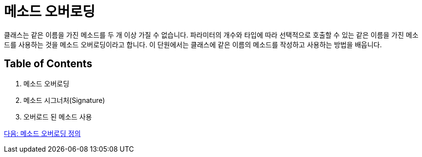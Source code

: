 = 메소드 오버로딩

클래스는 같은 이름을 가진 메소드를 두 개 이상 가질 수 없습니다. 파라미터의 개수와 타입에 따라 선택적으로 호출할 수 있는 같은 이름을 가진 메소드를 사용하는 것을 메소드 오버로딩이라고 합니다. 이 단원에서는 클래스에 같은 이름의 메소드를 작성하고 사용하는 방법을 배웁니다.

== Table of Contents

1.	메소드 오버로딩
2.	메소드 시그너처(Signature)
3.	오버로드 된 메소드 사용

link:./15_definition.adoc[다음: 메소드 오버로딩 정의]